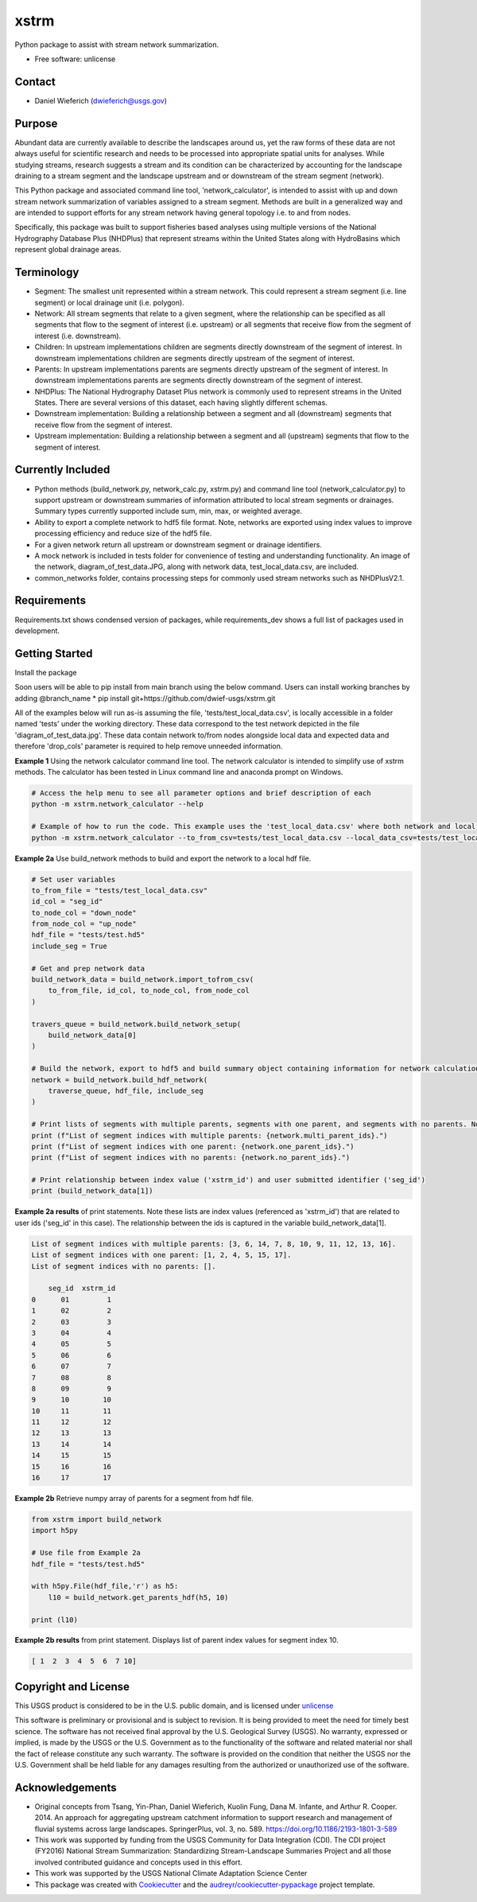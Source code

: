 ================
xstrm
================

Python package to assist with stream network summarization.

* Free software: unlicense

Contact
--------
* Daniel Wieferich (dwieferich@usgs.gov)

Purpose
--------
Abundant data are currently available to describe the landscapes around us, yet the raw forms of these data are not always useful for scientific research and needs to be processed into appropriate spatial units for analyses. While studying streams, research suggests a stream and its condition can be characterized by accounting for the landscape draining to a stream segment and the landscape upstream and or downstream of the stream segment (network). 

This Python package and associated command line tool, 'network_calculator', is intended to assist with up and down stream network summarization of variables assigned to a stream segment. Methods are built in a generalized way and are intended to support efforts for any stream network having general topology i.e. to and from nodes.

Specifically, this package was built to support fisheries based analyses using multiple versions of the National Hydrography Database Plus (NHDPlus) that represent streams within the United States along with HydroBasins which represent global drainage areas.

Terminology 
-----------
* Segment: The smallest unit represented within a stream network. This could represent a stream segment (i.e. line segment) or local drainage unit (i.e. polygon).

* Network: All stream segments that relate to a given segment, where the relationship can be specified as all segments that flow to the segment of interest (i.e. upstream) or all segments that receive flow from the segment of interest (i.e. downstream).

* Children: In upstream implementations children are segments directly downstream of the segment of interest.  In downstream implementations children are segments directly upstream of the segment of interest.

* Parents: In upstream implementations parents are segments directly upstream of the segment of interest.  In downstream implementations parents are segments directly downstream of the segment of interest.

* NHDPlus: The National Hydrography Dataset Plus network is commonly used to represent streams in the United States. There are several versions of this dataset, each having slightly different schemas.

* Downstream implementation: Building a relationship between a segment and all (downstream) segments that receive flow from the segment of interest.

* Upstream implementation: Building a relationship between a segment and all (upstream) segments that flow to the segment of interest.


Currently Included 
------------------
* Python methods (build_network.py, network_calc.py, xstrm.py) and command line tool (network_calculator.py) to support upstream or downstream summaries of information attributed to local stream segments or drainages. Summary types currently supported include sum, min, max, or weighted average.

* Ability to export a complete network to hdf5 file format. Note, networks are exported using index values to improve processing efficiency and reduce size of the hdf5 file.

* For a given network return all upstream or downstream segment or drainage identifiers.

* A mock network is included in tests folder for convenience of testing and understanding functionality. An image of the network, diagram_of_test_data.JPG, along with network data, test_local_data.csv, are included.

* common_networks folder, contains processing steps for commonly used stream networks such as NHDPlusV2.1.

Requirements
------------
Requirements.txt shows condensed version of packages, while requirements_dev shows a full list of packages used in development.

Getting Started
---------------
Install the package

Soon users will be able to pip install from main branch using the below command.  Users can install working branches by adding @branch_name
* pip install git+https://github.com/dwief-usgs/xstrm.git


All of the examples below will run as-is assuming the file, 'tests/test_local_data.csv', is locally accessible in a folder named 'tests' under the working directory. These data correspond to the test network depicted in the file 'diagram_of_test_data.jpg'.  These data contain network to/from nodes alongside local data and expected data and therefore 'drop_cols' parameter is required to help remove unneeded information. 

**Example 1**  Using the network calculator command line tool. The network calculator is intended to simplify use of xstrm methods.  The calculator has been tested in Linux command line and anaconda prompt on Windows.

.. code-block::

    # Access the help menu to see all parameter options and brief description of each
    python -m xstrm.network_calculator --help

    # Example of how to run the code. This example uses the 'test_local_data.csv' where both network and local data are available.  The process runs a 'sum' calculation by default on 'var1' and 'var2' columns of data.  Note, a number of columns are included in the csv that depict results and therefor we need to specify drop_cols so that all columns are not calculated. 
    python -m xstrm.network_calculator --to_from_csv=tests/test_local_data.csv --local_data_csv=tests/test_local_data.csv --id_col_name=seg_id --to_node_col=down_node --from_node_col=up_node --weight_col_name=area --drop_cols=["up_node","down_node","up_area","max_var1","max_var2","min_var1","min_var2","sum_var1","sum_var2","weighted_var1","weighted_var2","up_only_sum_var1","mn_var1","mn_var2"]


**Example 2a** Use build_network methods to build and export the network to a local hdf file.

.. code-block:: python

    # Set user variables
    to_from_file = "tests/test_local_data.csv"
    id_col = "seg_id"
    to_node_col = "down_node"
    from_node_col = "up_node"
    hdf_file = "tests/test.hd5"
    include_seg = True

    # Get and prep network data
    build_network_data = build_network.import_tofrom_csv(
        to_from_file, id_col, to_node_col, from_node_col
    )

    travers_queue = build_network.build_network_setup(
        build_network_data[0]
    )

    # Build the network, export to hdf5 and build summary object containing information for network calculations
    network = build_network.build_hdf_network(
        traverse_queue, hdf_file, include_seg
    )

    # Print lists of segments with multiple parents, segments with one parent, and segments with no parents. Note in this example a parent represents upstream segments.  To/From nodes can be flipped in Example 2a to return parents representing downstream segments.
    print (f"List of segment indices with multiple parents: {network.multi_parent_ids}.")
    print (f"List of segment indices with one parent: {network.one_parent_ids}.")
    print (f"List of segment indices with no parents: {network.no_parent_ids}.")

    # Print relationship between index value ('xstrm_id') and user submitted identifier ('seg_id')
    print (build_network_data[1])


**Example 2a results** of print statements. Note these lists are index values (referenced as 'xstrm_id') that are related to user ids ('seg_id' in this case).  The relationship between the ids is captured in the variable build_network_data[1].

.. code-block::

    List of segment indices with multiple parents: [3, 6, 14, 7, 8, 10, 9, 11, 12, 13, 16].
    List of segment indices with one parent: [1, 2, 4, 5, 15, 17].
    List of segment indices with no parents: [].

        seg_id  xstrm_id
    0      01         1
    1      02         2
    2      03         3
    3      04         4
    4      05         5
    5      06         6
    6      07         7
    7      08         8
    8      09         9
    9      10        10
    10     11        11
    11     12        12
    12     13        13
    13     14        14
    14     15        15
    15     16        16
    16     17        17



**Example 2b** Retrieve numpy array of parents for a segment from hdf file.  

.. code-block:: python

    from xstrm import build_network
    import h5py

    # Use file from Example 2a
    hdf_file = "tests/test.hd5"

    with h5py.File(hdf_file,'r') as h5:
        l10 = build_network.get_parents_hdf(h5, 10)
    
    print (l10)


**Example 2b results** from print statement.  Displays list of parent index values for segment index 10. 

.. code-block::

    [ 1  2  3  4  5  6  7 10]



Copyright and License
---------------------
This USGS product is considered to be in the U.S. public domain, and is licensed under unlicense_

.. _unlicense: https://unlicense.org/

This software is preliminary or provisional and is subject to revision. It is being provided to meet the need for timely best science. The software has not received final approval by the U.S. Geological Survey (USGS). No warranty, expressed or implied, is made by the USGS or the U.S. Government as to the functionality of the software and related material nor shall the fact of release constitute any such warranty. The software is provided on the condition that neither the USGS nor the U.S. Government shall be held liable for any damages resulting from the authorized or unauthorized use of the software.


Acknowledgements
----------------
* Original concepts from Tsang, Yin-Phan, Daniel Wieferich, Kuolin Fung, Dana M. Infante, and Arthur R. Cooper. 2014. An approach for aggregating upstream catchment information to support research and management of fluvial systems across large landscapes. SpringerPlus, vol. 3, no. 589. https://doi.org/10.1186/2193-1801-3-589
* This work was supported by funding from the USGS Community for Data Integration (CDI).  The CDI project (FY2016) National Stream Summarization: Standardizing Stream-Landscape Summaries Project and all those involved contributed guidance and concepts used in this effort.
* This work was supported by the USGS National Climate Adaptation Science Center


* This package was created with Cookiecutter_ and the `audreyr/cookiecutter-pypackage`_ project template.

.. _Cookiecutter: https://github.com/audreyr/cookiecutter
.. _`audreyr/cookiecutter-pypackage`: https://github.com/audreyr/cookiecutter-pypackage

